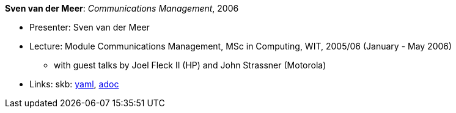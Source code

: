 //
// This file was generated by SKB-Dashboard, task 'lib-yaml2src'
// - on Wednesday November  7 at 08:42:48
// - skb-dashboard: https://www.github.com/vdmeer/skb-dashboard
//

*Sven van der Meer*: _Communications Management_, 2006

* Presenter: Sven van der Meer
* Lecture: Module Communications Management, MSc in Computing, WIT, 2005/06 (January - May 2006)
  ** with guest talks by Joel Fleck II (HP) and John Strassner (Motorola)
* Links:
      skb:
        https://github.com/vdmeer/skb/tree/master/data/library/talks/lecture-notes/2000/vandermeer-2006-cm-wit.yaml[yaml],
        https://github.com/vdmeer/skb/tree/master/data/library/talks/lecture-notes/2000/vandermeer-2006-cm-wit.adoc[adoc]

